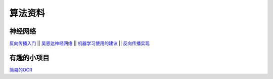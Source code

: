 算法资料
========
神经网络
********

`反向传播入门 <https://mattmazur.com/2015/03/17/a-step-by-step-backpropagation-example>`_
||
`吴恩达神经网络 <https://www.cnblogs.com/linhxx/p/8412705.html>`_
||
`机器学习使用的建议 <https://blog.csdn.net/zhq9695/article/details/82885750>`_
||
`反向传播实现 <https://blog.csdn.net/admin_maxin/article/details/81274512>`_

有趣的小项目
********

`简易的OCR <https://blog.csdn.net/weixin_39278265/article/details/80915001>`_